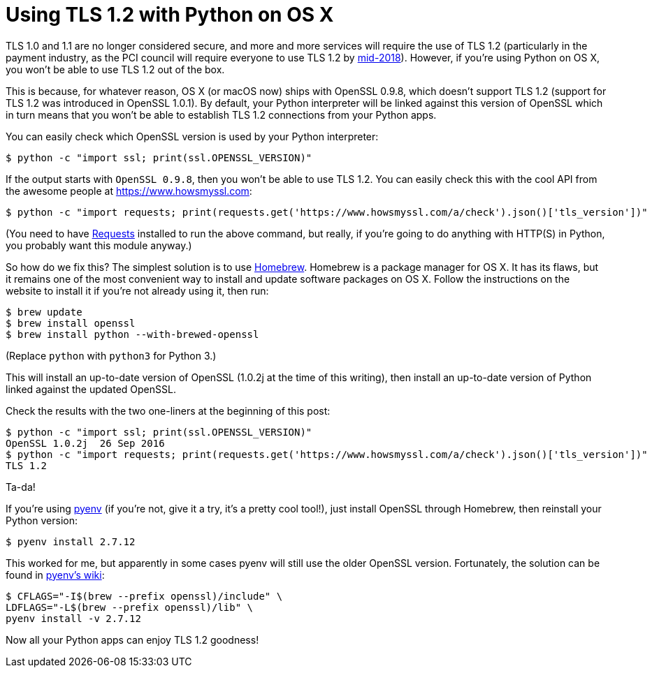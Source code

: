 = Using TLS 1.2 with Python on OS X
:hp-tags: TLS, Python, OS X,

TLS 1.0 and 1.1 are no longer considered secure, and more and more services will require the use of TLS 1.2 (particularly in the payment industry, as the PCI council will require everyone to use TLS 1.2 by https://blog.pcisecuritystandards.org/migrating-from-ssl-and-early-tls[mid-2018]). However, if you're using Python on OS X, you won't be able to use TLS 1.2 out of the box.

This is because, for whatever reason, OS X (or macOS now) ships with OpenSSL 0.9.8, which doesn't support TLS 1.2 (support for TLS 1.2 was introduced in OpenSSL 1.0.1). By default, your Python interpreter will be linked against this version of OpenSSL which in turn means that you won't be able to establish TLS 1.2 connections from your Python apps.

You can easily check which OpenSSL version is used by your Python interpreter:

    $ python -c "import ssl; print(ssl.OPENSSL_VERSION)"

If the output starts with `OpenSSL 0.9.8`, then you won't be able to use TLS 1.2. You can easily check this with the cool API from the awesome people at https://www.howsmyssl.com:

    $ python -c "import requests; print(requests.get('https://www.howsmyssl.com/a/check').json()['tls_version'])"

(You need to have http://docs.python-requests.org[Requests] installed to run the above command, but really, if you're going to do anything with HTTP(S) in Python, you probably want this module anyway.)

So how do we fix this? The simplest solution is to use http://brew.sh[Homebrew]. Homebrew is a package manager for OS X. It has its flaws, but it remains one of the most convenient way to install and update software packages on OS X. Follow the instructions on the website to install it if you're not already using it, then run:

    $ brew update
    $ brew install openssl
    $ brew install python --with-brewed-openssl

(Replace `python` with `python3` for Python 3.)

This will install an up-to-date version of OpenSSL (1.0.2j at the time of this writing), then install an up-to-date version of Python linked against the updated OpenSSL.

Check the results with the two one-liners at the beginning of this post:

    $ python -c "import ssl; print(ssl.OPENSSL_VERSION)"
    OpenSSL 1.0.2j  26 Sep 2016
    $ python -c "import requests; print(requests.get('https://www.howsmyssl.com/a/check').json()['tls_version'])"
    TLS 1.2

Ta-da!

If you're using https://github.com/yyuu/pyenv#simple-python-version-management-pyenv[pyenv] (if you're not, give it a try, it's a pretty cool tool!), just install OpenSSL through Homebrew, then reinstall your Python version:

    $ pyenv install 2.7.12

This worked for me, but apparently in some cases pyenv will still use the older OpenSSL version. Fortunately, the solution can be found in https://github.com/yyuu/pyenv/wiki/Common-build-problems#error-the-python-ssl-extension-was-not-compiled-missing-the-openssl-lib[pyenv's wiki]:

    $ CFLAGS="-I$(brew --prefix openssl)/include" \
    LDFLAGS="-L$(brew --prefix openssl)/lib" \
    pyenv install -v 2.7.12

Now all your Python apps can enjoy TLS 1.2 goodness!
